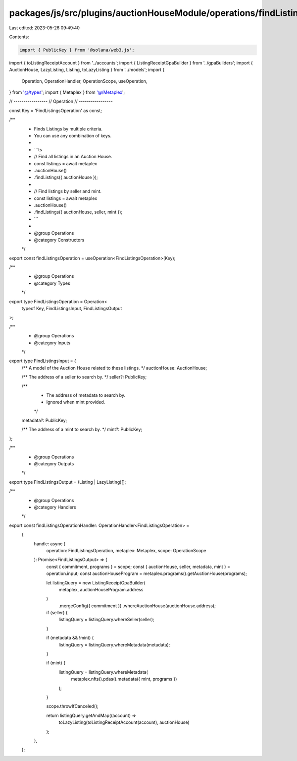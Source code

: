 packages/js/src/plugins/auctionHouseModule/operations/findListings.ts
=====================================================================

Last edited: 2023-05-26 09:49:40

Contents:

.. code-block:: ts

    import { PublicKey } from '@solana/web3.js';
import { toListingReceiptAccount } from '../accounts';
import { ListingReceiptGpaBuilder } from '../gpaBuilders';
import { AuctionHouse, LazyListing, Listing, toLazyListing } from '../models';
import {
  Operation,
  OperationHandler,
  OperationScope,
  useOperation,
} from '@/types';
import { Metaplex } from '@/Metaplex';

// -----------------
// Operation
// -----------------

const Key = 'FindListingsOperation' as const;

/**
 * Finds Listings by multiple criteria.
 * You can use any combination of keys.
 *
 * ```ts
 * // Find all listings in an Auction House.
 * const listings = await metaplex
 *   .auctionHouse()
 *   .findListings({ auctionHouse });
 *
 * // Find listings by seller and mint.
 * const listings = await metaplex
 *   .auctionHouse()
 *   .findListings({ auctionHouse, seller, mint });
 * ```
 *
 * @group Operations
 * @category Constructors
 */
export const findListingsOperation = useOperation<FindListingsOperation>(Key);

/**
 * @group Operations
 * @category Types
 */
export type FindListingsOperation = Operation<
  typeof Key,
  FindListingsInput,
  FindListingsOutput
>;

/**
 * @group Operations
 * @category Inputs
 */
export type FindListingsInput = {
  /** A model of the Auction House related to these listings. */
  auctionHouse: AuctionHouse;

  /** The address of a seller to search by. */
  seller?: PublicKey;

  /**
   * The address of metadata to search by.
   * Ignored when mint provided.
   */
  metadata?: PublicKey;

  /** The address of a mint to search by. */
  mint?: PublicKey;
};

/**
 * @group Operations
 * @category Outputs
 */
export type FindListingsOutput = (Listing | LazyListing)[];

/**
 * @group Operations
 * @category Handlers
 */
export const findListingsOperationHandler: OperationHandler<FindListingsOperation> =
  {
    handle: async (
      operation: FindListingsOperation,
      metaplex: Metaplex,
      scope: OperationScope
    ): Promise<FindListingsOutput> => {
      const { commitment, programs } = scope;
      const { auctionHouse, seller, metadata, mint } = operation.input;
      const auctionHouseProgram = metaplex.programs().getAuctionHouse(programs);

      let listingQuery = new ListingReceiptGpaBuilder(
        metaplex,
        auctionHouseProgram.address
      )
        .mergeConfig({ commitment })
        .whereAuctionHouse(auctionHouse.address);

      if (seller) {
        listingQuery = listingQuery.whereSeller(seller);
      }

      if (metadata && !mint) {
        listingQuery = listingQuery.whereMetadata(metadata);
      }

      if (mint) {
        listingQuery = listingQuery.whereMetadata(
          metaplex.nfts().pdas().metadata({ mint, programs })
        );
      }

      scope.throwIfCanceled();

      return listingQuery.getAndMap((account) =>
        toLazyListing(toListingReceiptAccount(account), auctionHouse)
      );
    },
  };


